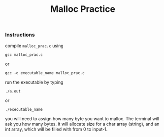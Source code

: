 #+title: Malloc Practice 
#+options: toc:nil num:nil
*** Instructions
compile ~malloc_prac.c~ using 
: gcc malloc_prac.c 
or 
: gcc -o executable_name malloc_prac.c

run the executable by typing 

: ./a.out 
or
: ./executable_name 

you will need to assign how many byte you want to malloc. The terminal will ask you how many bytes.
it will allocate size for a char array (string), and an int array, which will be filled with from 0 to input-1.  

